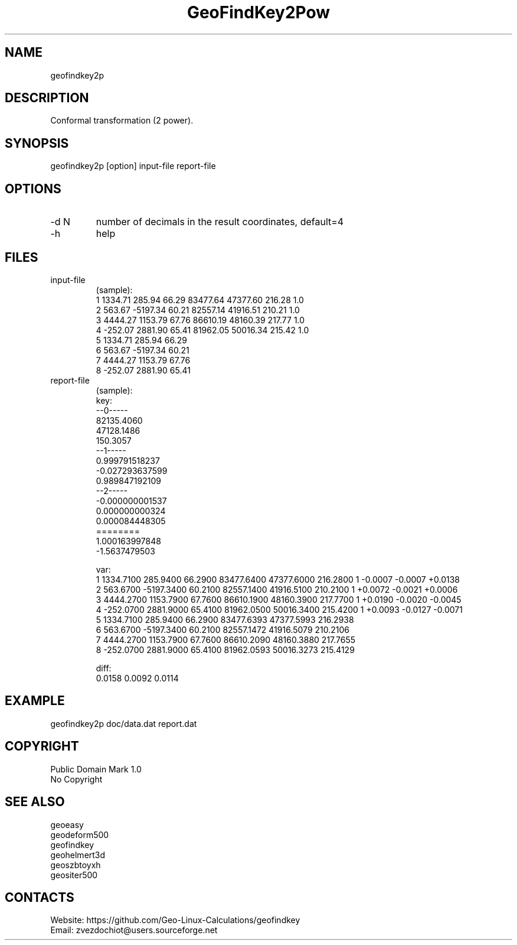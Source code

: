 .TH "GeoFindKey2Pow" 1 3.0 "20 Dec 2021" "User Manual"

.SH NAME
geofindkey2p

.SH DESCRIPTION
Conformal transformation (2 power).

.SH SYNOPSIS
geofindkey2p [option] input-file report-file

.SH OPTIONS
.TP
-d N
number of decimals in the result coordinates, default=4
.TP
-h
help

.SH FILES
.TP
input-file
(sample):
 1 1334.71   285.94 66.29 83477.64 47377.60 216.28 1.0
 2  563.67 -5197.34 60.21 82557.14 41916.51 210.21 1.0
 3 4444.27  1153.79 67.76 86610.19 48160.39 217.77 1.0
 4 -252.07  2881.90 65.41 81962.05 50016.34 215.42 1.0
 5 1334.71   285.94 66.29
 6  563.67 -5197.34 60.21
 7 4444.27  1153.79 67.76
 8 -252.07  2881.90 65.41
.TP
report-file
(sample):
 key:
 --0-----
 82135.4060
 47128.1486
 150.3057
 --1-----
 0.999791518237
 -0.027293637599
 0.989847192109
 --2-----
 -0.000000001537
 0.000000000324
 0.000084448305
 ========
 1.000163997848
 -1.5637479503
 
 var:
 1 1334.7100 285.9400 66.2900 83477.6400 47377.6000 216.2800 1 -0.0007 -0.0007 +0.0138
 2 563.6700 -5197.3400 60.2100 82557.1400 41916.5100 210.2100 1 +0.0072 -0.0021 +0.0006
 3 4444.2700 1153.7900 67.7600 86610.1900 48160.3900 217.7700 1 +0.0190 -0.0020 -0.0045
 4 -252.0700 2881.9000 65.4100 81962.0500 50016.3400 215.4200 1 +0.0093 -0.0127 -0.0071
 5 1334.7100 285.9400 66.2900 83477.6393 47377.5993 216.2938
 6 563.6700 -5197.3400 60.2100 82557.1472 41916.5079 210.2106
 7 4444.2700 1153.7900 67.7600 86610.2090 48160.3880 217.7655
 8 -252.0700 2881.9000 65.4100 81962.0593 50016.3273 215.4129
 
 diff:
 0.0158 0.0092 0.0114

.SH EXAMPLE
geofindkey2p doc/data.dat report.dat

.SH COPYRIGHT
Public Domain Mark 1.0
 No Copyright

.SH SEE ALSO
 geoeasy
 geodeform500
 geofindkey
 geohelmert3d
 geoszbtoyxh
 geositer500

.SH CONTACTS
 Website: https://github.com/Geo-Linux-Calculations/geofindkey
 Email: zvezdochiot@users.sourceforge.net
